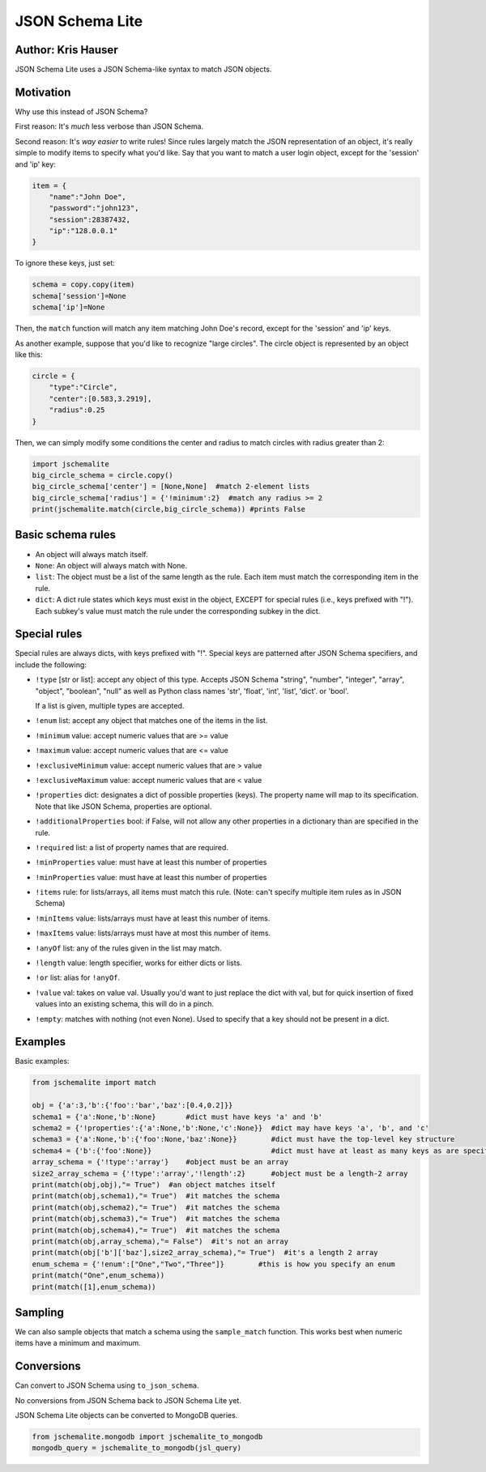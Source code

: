 JSON Schema Lite
================

Author: Kris Hauser
-------------------

JSON Schema Lite uses a JSON Schema-like syntax to match JSON objects.

Motivation
----------

Why use this instead of JSON Schema?

First reason: It's *much* less verbose than JSON Schema.

Second reason: It's *way easier* to write rules! Since rules largely
match the JSON representation of an object, it's really simple to modify
items to specify what you'd like. Say that you want to match a user
login object, except for the 'session' and 'ip' key:

.. code:: python

    item = {
        "name":"John Doe",
        "password":"john123",
        "session":28387432,
        "ip":"128.0.0.1"
    }

To ignore these keys, just set:

.. code:: python

    schema = copy.copy(item)
    schema['session']=None
    schema['ip']=None

Then, the ``match`` function will match any item matching John Doe's
record, except for the 'session' and 'ip' keys.

As another example, suppose that you'd like to recognize "large
circles". The circle object is represented by an object like this:

.. code:: python

    circle = {
        "type":"Circle",
        "center":[0.583,3.2919],
        "radius":0.25
    }

Then, we can simply modify some conditions the center and radius to
match circles with radius greater than 2:

.. code:: python

    import jschemalite
    big_circle_schema = circle.copy()
    big_circle_schema['center'] = [None,None]  #match 2-element lists
    big_circle_schema['radius'] = {'!minimum':2}  #match any radius >= 2
    print(jschemalite.match(circle,big_circle_schema)) #prints False


Basic schema rules
------------------

-  An object will always match itself.
-  ``None``: An object will always match with None.
-  ``list``: The object must be a list of the same length as the rule.
   Each item must match the corresponding item in the rule.
-  ``dict``: A dict rule states which keys must exist in the object,
   EXCEPT for special rules (i.e., keys prefixed with "!"). Each
   subkey's value must match the rule under the corresponding subkey in
   the dict.

Special rules
-------------

Special rules are always dicts, with keys prefixed with "!". Special
keys are patterned after JSON Schema specifiers, and include the
following:

-  ``!type`` [str or list]: accept any object of this type. Accepts JSON
   Schema "string", "number", "integer", "array", "object", "boolean",
   "null" as well as Python class names 'str', 'float', 'int', 'list',
   'dict'. or 'bool'.

   If a list is given, multiple types are accepted.   
-  ``!enum`` list: accept any object that matches one of the items in the list.
-  ``!minimum`` value: accept numeric values that are >= value
-  ``!maximum`` value: accept numeric values that are <= value
-  ``!exclusiveMinimum`` value: accept numeric values that are > value
-  ``!exclusiveMaximum`` value: accept numeric values that are < value
-  ``!properties`` dict: designates a dict of possible properties (keys).
   The property name will map to its specification. Note that like JSON
   Schema, properties are optional.
-  ``!additionalProperties`` bool: if False, will not allow any other
   properties in a dictionary than are specified in the rule.
-  ``!required`` list: a list of property names that are required.
-  ``!minProperties`` value: must have at least this number of properties
-  ``!minProperties`` value: must have at least this number of properties
-  ``!items`` rule: for lists/arrays, all items must match this rule. (Note: can't specify multiple item rules as in JSON Schema)
-  ``!minItems`` value: lists/arrays must have at least this number of items.
-  ``!maxItems`` value: lists/arrays must have at most this number of items.
-  ``!anyOf`` list: any of the rules given in the list may match.
-  ``!length`` value: length specifier, works for either dicts or lists.
-  ``!or`` list: alias for ``!anyOf``. 
-  ``!value`` val: takes on value val.  Usually you'd want to just replace the dict
   with val, but for quick insertion of fixed values into an existing schema, this
   will do in a pinch.
-  ``!empty``: matches with nothing (not even None). Used to specify that a key should
   not be present in a dict.

Examples
--------

Basic examples:

.. code:: python

    from jschemalite import match

    obj = {'a':3,'b':{'foo':'bar','baz':[0.4,0.2]}}
    schema1 = {'a':None,'b':None}       #dict must have keys 'a' and 'b'
    schema2 = {'!properties':{'a':None,'b':None,'c':None}}  #dict may have keys 'a', 'b', and 'c'
    schema3 = {'a':None,'b':{'foo':None,'baz':None}}        #dict must have the top-level key structure 
    schema4 = {'b':{'foo':None}}                            #dict must have at least as many keys as are specified
    array_schema = {'!type':'array'}    #object must be an array
    size2_array_schema = {'!type':'array','!length':2}      #object must be a length-2 array
    print(match(obj,obj),"= True")  #an object matches itself
    print(match(obj,schema1),"= True")  #it matches the schema
    print(match(obj,schema2),"= True")  #it matches the schema
    print(match(obj,schema3),"= True")  #it matches the schema
    print(match(obj,schema4),"= True")  #it matches the schema
    print(match(obj,array_schema),"= False")  #it's not an array
    print(match(obj['b']['baz'],size2_array_schema),"= True")  #it's a length 2 array
    enum_schema = {'!enum':["One","Two","Three"]}        #this is how you specify an enum
    print(match("One",enum_schema))
    print(match([1],enum_schema))

Sampling
--------

We can also sample objects that match a schema using the
``sample_match`` function. This works best when numeric items have a
minimum and maximum.

Conversions
-----------

Can convert to JSON Schema using ``to_json_schema``.

No conversions from JSON Schema back to JSON Schema Lite yet.

JSON Schema Lite objects can be converted to MongoDB queries.

.. code:: python

    from jschemalite.mongodb import jschemalite_to_mongodb
    mongodb_query = jschemalite_to_mongodb(jsl_query)
